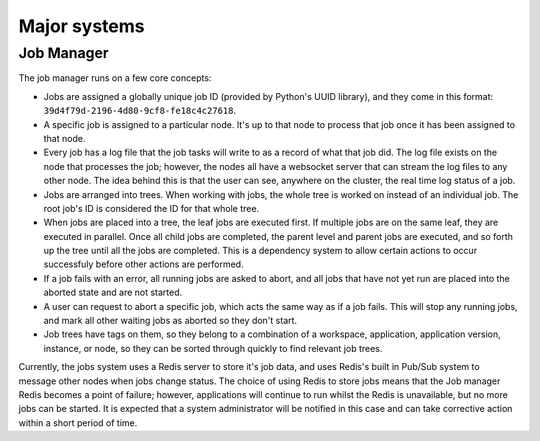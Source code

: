 Major systems
=============

Job Manager
-----------

The job manager runs on a few core concepts:

* Jobs are assigned a globally unique job ID (provided by Python's UUID library),
  and they come in this format: ``39d4f79d-2196-4d80-9cf8-fe18c4c27618``.
* A specific job is assigned to a particular node. It's up to that node
  to process that job once it has been assigned to that node.
* Every job has a log file that the job tasks will write to as a record
  of what that job did. The log file exists on the node that processes the job;
  however, the nodes all have a websocket server that can stream the log files
  to any other node. The idea behind this is that the user can see, anywhere on
  the cluster, the real time log status of a job.
* Jobs are arranged into trees. When working with jobs, the whole tree is worked
  on instead of an individual job. The root job's ID is considered the ID for that
  whole tree.
* When jobs are placed into a tree, the leaf jobs are executed first. If multiple
  jobs are on the same leaf, they are executed in parallel. Once all child jobs
  are completed, the parent level and parent jobs are executed, and so forth
  up the tree until all the jobs are completed. This is a dependency system
  to allow certain actions to occur successfuly before other actions are performed.
* If a job fails with an error, all running jobs are asked to abort, and all
  jobs that have not yet run are placed into the aborted state and are not started.
* A user can request to abort a specific job, which acts the same way as if a job
  fails. This will stop any running jobs, and mark all other waiting jobs
  as aborted so they don't start.
* Job trees have tags on them, so they belong to a combination of a workspace,
  application, application version, instance, or node, so they can be sorted
  through quickly to find relevant job trees.

Currently, the jobs system uses a Redis server to store it's job data, and uses
Redis's built in Pub/Sub system to message other nodes when jobs change status.
The choice of using Redis to store jobs means that the Job manager Redis becomes
a point of failure; however, applications will continue to run whilst the Redis
is unavailable, but no more jobs can be started. It is expected that a system
administrator will be notified in this case and can take corrective action within
a short period of time.